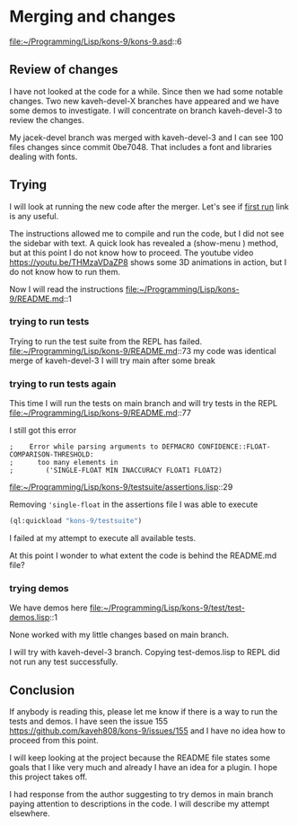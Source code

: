* Merging and changes

file:~/Programming/Lisp/kons-9/kons-9.asd::6

** Review of changes

I have not looked at the code for a while. Since then we had some notable
changes. Two new kaveh-devel-X branches have appeared and we have some demos to
investigate. I will concentrate on branch kaveh-devel-3 to review the changes.

My jacek-devel branch was merged with kaveh-devel-3 and I can see 100 files
changes since commit 0be7048. That includes a font and libraries dealing with
fonts.

** Trying
I will look at running the new code after the merger.
Let's see if [[file:~/Programming/Lisp/kons-9-notes/notes.org::*first run][first run]] link is any useful.

The instructions allowed me to compile and run the code, but I did not see the
sidebar with text. A quick look has revealed a (show-menu ) method, but at this
point I do not know how to proceed. The youtube video
https://youtu.be/THMzaVDaZP8 shows some 3D animations in action, but I do not
know how to run them.

Now I will read the instructions file:~/Programming/Lisp/kons-9/README.md::1

*** trying to run tests
Trying to run the test suite from the REPL has failed.
file:~/Programming/Lisp/kons-9/README.md::73
my code was identical merge of kaveh-devel-3
I will try main after some break

*** trying to run tests again
This time I will run the tests on main branch and will try tests in the REPL
file:~/Programming/Lisp/kons-9/README.md::77

I still got this error
#+begin_example
;    Error while parsing arguments to DEFMACRO CONFIDENCE::FLOAT-COMPARISON-THRESHOLD:
;      too many elements in
;        ('SINGLE-FLOAT MIN INACCURACY FLOAT1 FLOAT2)
#+end_example

file:~/Programming/Lisp/kons-9/testsuite/assertions.lisp::29

Removing ~'single-float~ in the assertions file I was able to execute
#+begin_src lisp
(ql:quickload "kons-9/testsuite")
#+end_src

I failed at my attempt to execute all available tests.

At this point I wonder to what extent the code is behind the README.md file?

*** trying demos
We have demos here
file:~/Programming/Lisp/kons-9/test/test-demos.lisp::1

None worked with my little changes based on main branch.

I will try with kaveh-devel-3 branch.
Copying test-demos.lisp to REPL did not run any test successfully.

** Conclusion

If anybody is reading this, please let me know if there is a way to run the tests and demos.
I have seen the issue 155
https://github.com/kaveh808/kons-9/issues/155
and I have no idea how to proceed from this point.

I will keep looking at the project because the README file states some goals
that I like very much and already I have an idea for a plugin. I hope this
project takes off.

I had response from the author suggesting to try demos in main branch paying
attention to descriptions in the code. I will describe my attempt elsewhere.
